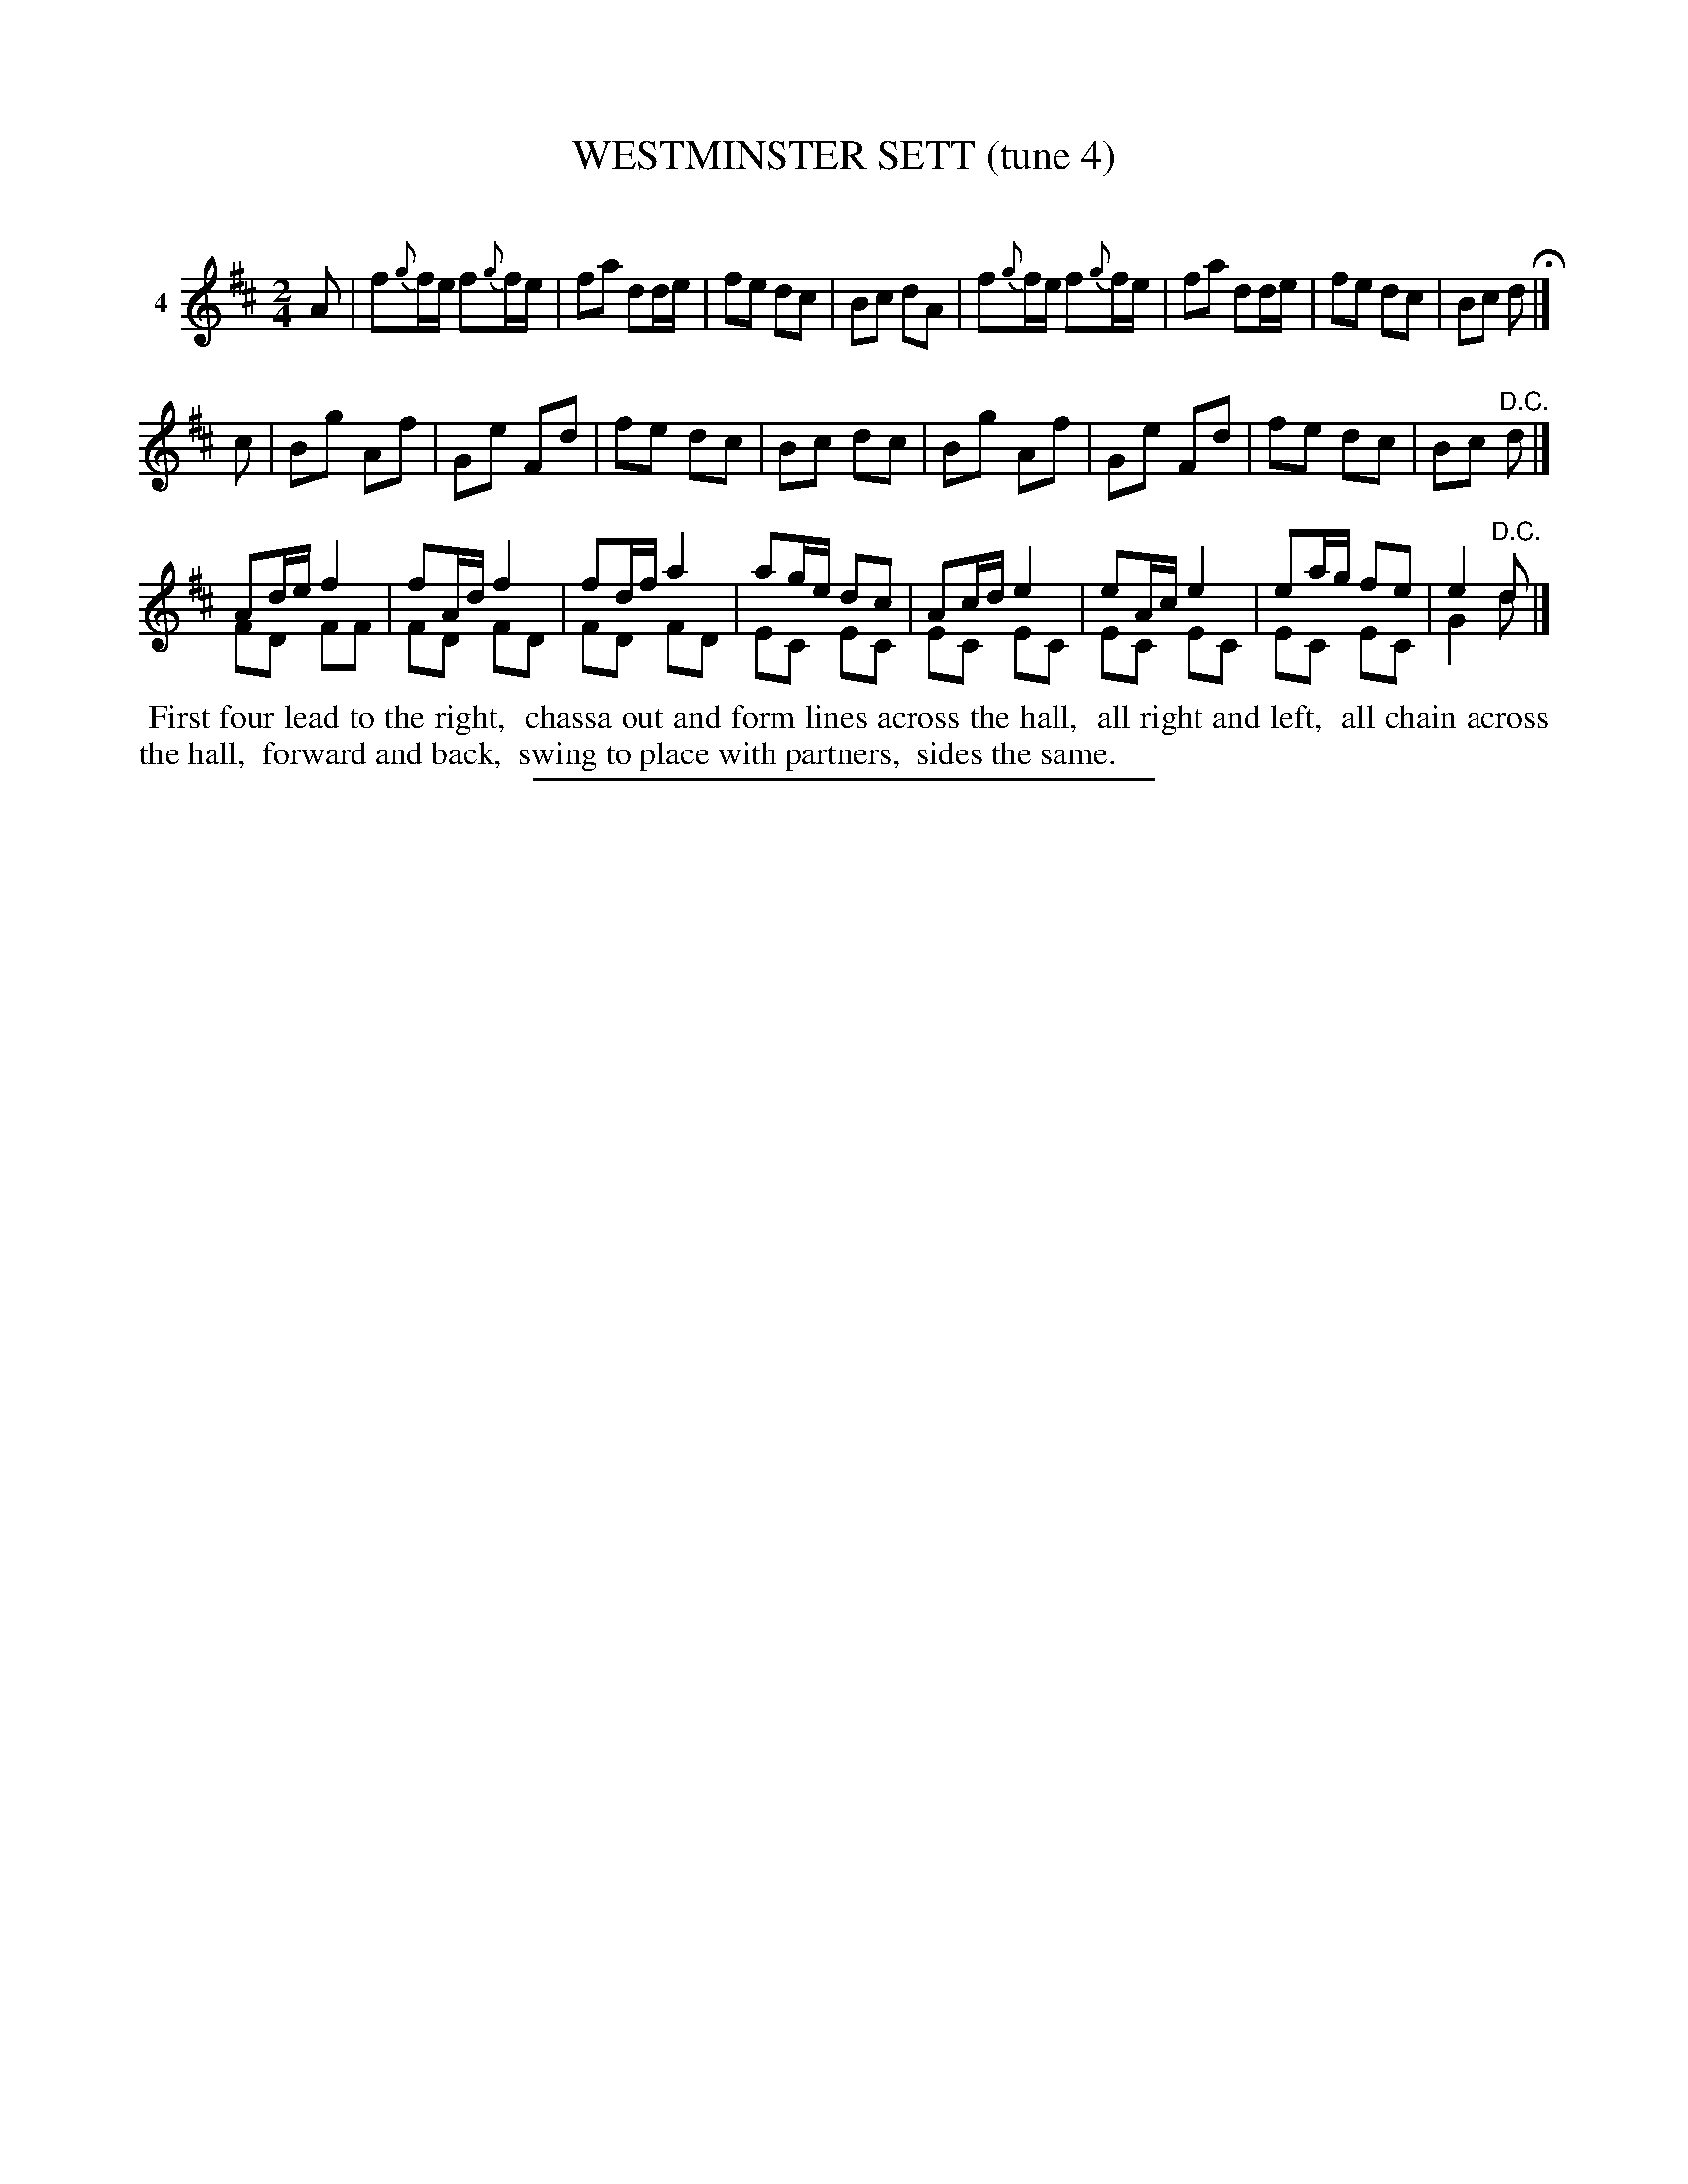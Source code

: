 X: 21291
T: WESTMINSTER SETT (tune 4)
C:
%R: march, reel
B: Elias Howe "The Musician's Companion" 1843 p.129 #1
S: http://imslp.org/wiki/The_Musician's_Companion_(Howe,_Elias)
Z: 2015 John Chambers <jc:trillian.mit.edu>
N: Version 2 for ABC software that can draw 2 voices on a staff.
N: The 3rd strain has two harmonizing voices.
M: 2/4
L: 1/16
K: D
% - - - - - - - - - - - - - - - - - - - - - - - - - - - - -
V: 1 name="4"
A2 |\
f2{g}fe f2{g}fe | f2a2 d2de | f2e2 d2c2 | B2c2 d2A2 |\
f2{g}fe f2{g}fe | f2a2 d2de | f2e2 d2c2 | B2c2 d2 H|]
c2 |\
B2g2 A2f2 | G2e2 F2d2 | f2e2 d2c2 | B2c2 d2c2 |\
B2g2 A2f2 | G2e2 F2d2 | f2e2 d2c2 | B2c2 "^D.C."d2 |]
A2de f4 & F2D2 F2F2 |\
f2Ad f4 & F2D2 F2D2 |\
f2df a4 & F2D2 F2D2 |\
a2ge d2c2 & E2C2 E2C2 |\
A2cd e4 & E2C2 E2C2 |\
e2Ac e4 & E2C2 E2C2 |\
e2ag f2e2 & E2C2 E2C2 |\
e4 "^D.C."d2 & G4 d2 |]
% - - - - - - - - - - Dance description - - - - - - - - - -
%%begintext align
%% First four lead to the right,
%% chassa out and form lines across the hall,
%% all right and left,
%% all chain across the hall,
%% forward and back,
%% swing to place with partners,
%% sides the same.
%%endtext
% - - - - - - - - - - - - - - - - - - - - - - - - - - - - -
%%sep 1 1 300
